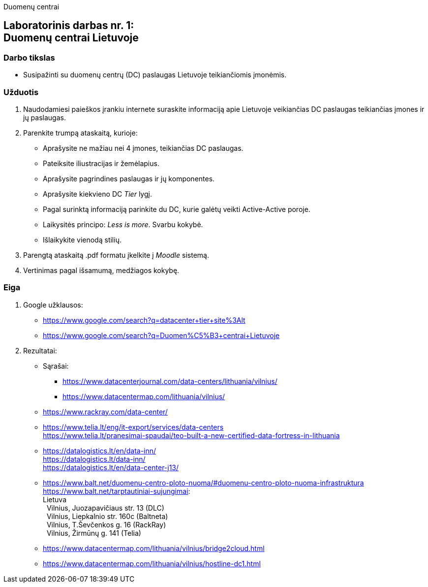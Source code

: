 Duomenų centrai

[.text-center]
== Laboratorinis darbas nr. 1:+++<br />+++Duomenų centrai Lietuvoje

[.text-left]
=== Darbo tikslas

* Susipažinti su duomenų centrų (DC) paslaugas Lietuvoje teikiančiomis įmonėmis.

[.text-left]
=== Užduotis

. Naudodamiesi paieškos įrankiu internete suraskite informaciją apie Lietuvoje veikiančias DC paslaugas teikiančias įmones ir jų paslaugas.
. Parenkite trumpą ataskaitą, kurioje:
  * Aprašysite ne mažiau nei 4 įmones, teikiančias DC paslaugas.
  * Pateiksite iliustracijas ir žemėlapius.
  * Aprašysite pagrindines paslaugas ir jų komponentes.
  * Aprašysite kiekvieno DC _Tier_ lygį.
  * Pagal surinktą informaciją parinkite du DC, kurie galėtų veikti Active-Active poroje.
  * Laikysitės principo: _Less is more_. Svarbu kokybė.
  * Išlaikykite vienodą stilių.
. Parengtą ataskaitą .pdf formatu įkelkite į _Moodle_ sistemą.
. Vertinimas pagal išsamumą, medžiagos kokybę.

<<<

[.text-left]
=== Eiga

. Google užklausos:

  * https://www.google.com/search?q=datacenter+tier+site%3Alt
  * https://www.google.com/search?q=Duomen%C5%B3+centrai+Lietuvoje

. Rezultatai:

  * Sąrašai:
    - https://www.datacenterjournal.com/data-centers/lithuania/vilnius/
    - https://www.datacentermap.com/lithuania/vilnius/
    
  * https://www.rackray.com/data-center/
  
  * https://www.telia.lt/eng/it-export/services/data-centers +
    https://www.telia.lt/pranesimai-spaudai/teo-built-a-new-certified-data-fortress-in-lithuania
    
  * https://datalogistics.lt/en/data-inn/ +
    https://datalogistics.lt/data-inn/ +
    https://datalogistics.lt/en/data-center-j13/
    
  * https://www.balt.net/duomenu-centro-ploto-nuoma/#duomenu-centro-ploto-nuoma-infrastruktura +
    https://www.balt.net/tarptautiniai-sujungimai: +
    Lietuva +
    {nbsp} Vilnius, Juozapavičiaus str. 13 (DLC) +
    {nbsp} Vilnius, Liepkalnio str. 160c (Baltneta) +
    {nbsp} Vilnius, T.Ševčenkos g. 16 (RackRay) +
    {nbsp} Vilnius, Žirmūnų g. 141 (Telia)

  * https://www.datacentermap.com/lithuania/vilnius/bridge2cloud.html
  * https://www.datacentermap.com/lithuania/vilnius/hostline-dc1.html
  
